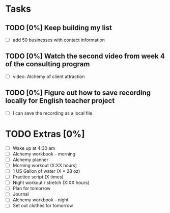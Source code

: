 * Tasks
** TODO [0%] Keep building my list
   SCHEDULED: <2018-01-17 Tue> DEADLINE: <2018-01-18 Wed>
   - [ ] add 50 businesses with contact information
** TODO [0%] Watch the second video from week 4 of the consulting program
   SCHEDULED: <2018-01-17 Tue> DEADLINE: <2018-01-18 Wed>
   - [ ] video: Alchemy of client attraction
** TODO [0%] Figure out how to save recording locally for English teacher project
   SCHEDULED: <2018-01-17 Tue> DEADLINE: <2018-01-18 Wed>
   - [ ] I can save the recording as a local file
* TODO Extras [0%]
  - [ ] Wake up at 4:30 am
  - [ ] Alchemy workbook - morning
  - [ ] Alchemy planner
  - [ ] Morning workout (X:XX hours)
  - [ ] 1 US Gallon of water (X * 28 oz)
  - [ ] Practice script (X times)
  - [ ] Night workout / stretch (X:XX hours)
  - [ ] Plan for tomorrow
  - [ ] Journal
  - [ ] Alchemy workbook - night
  - [ ] Set out clothes for tomorrow
